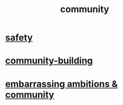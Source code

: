 :PROPERTIES:
:ID:       4e748426-9ff0-4e7b-8192-b582a2ae7f95
:END:
#+title: community
* [[id:2e75b219-6f4c-427f-9f61-13f618fd0e80][safety]]
* [[id:f514b748-c188-4b71-afcd-48206b62a67e][community-building]]
* [[id:12039f3b-10ed-488f-a2d3-d934aba4f022][embarrassing ambitions & community]]
